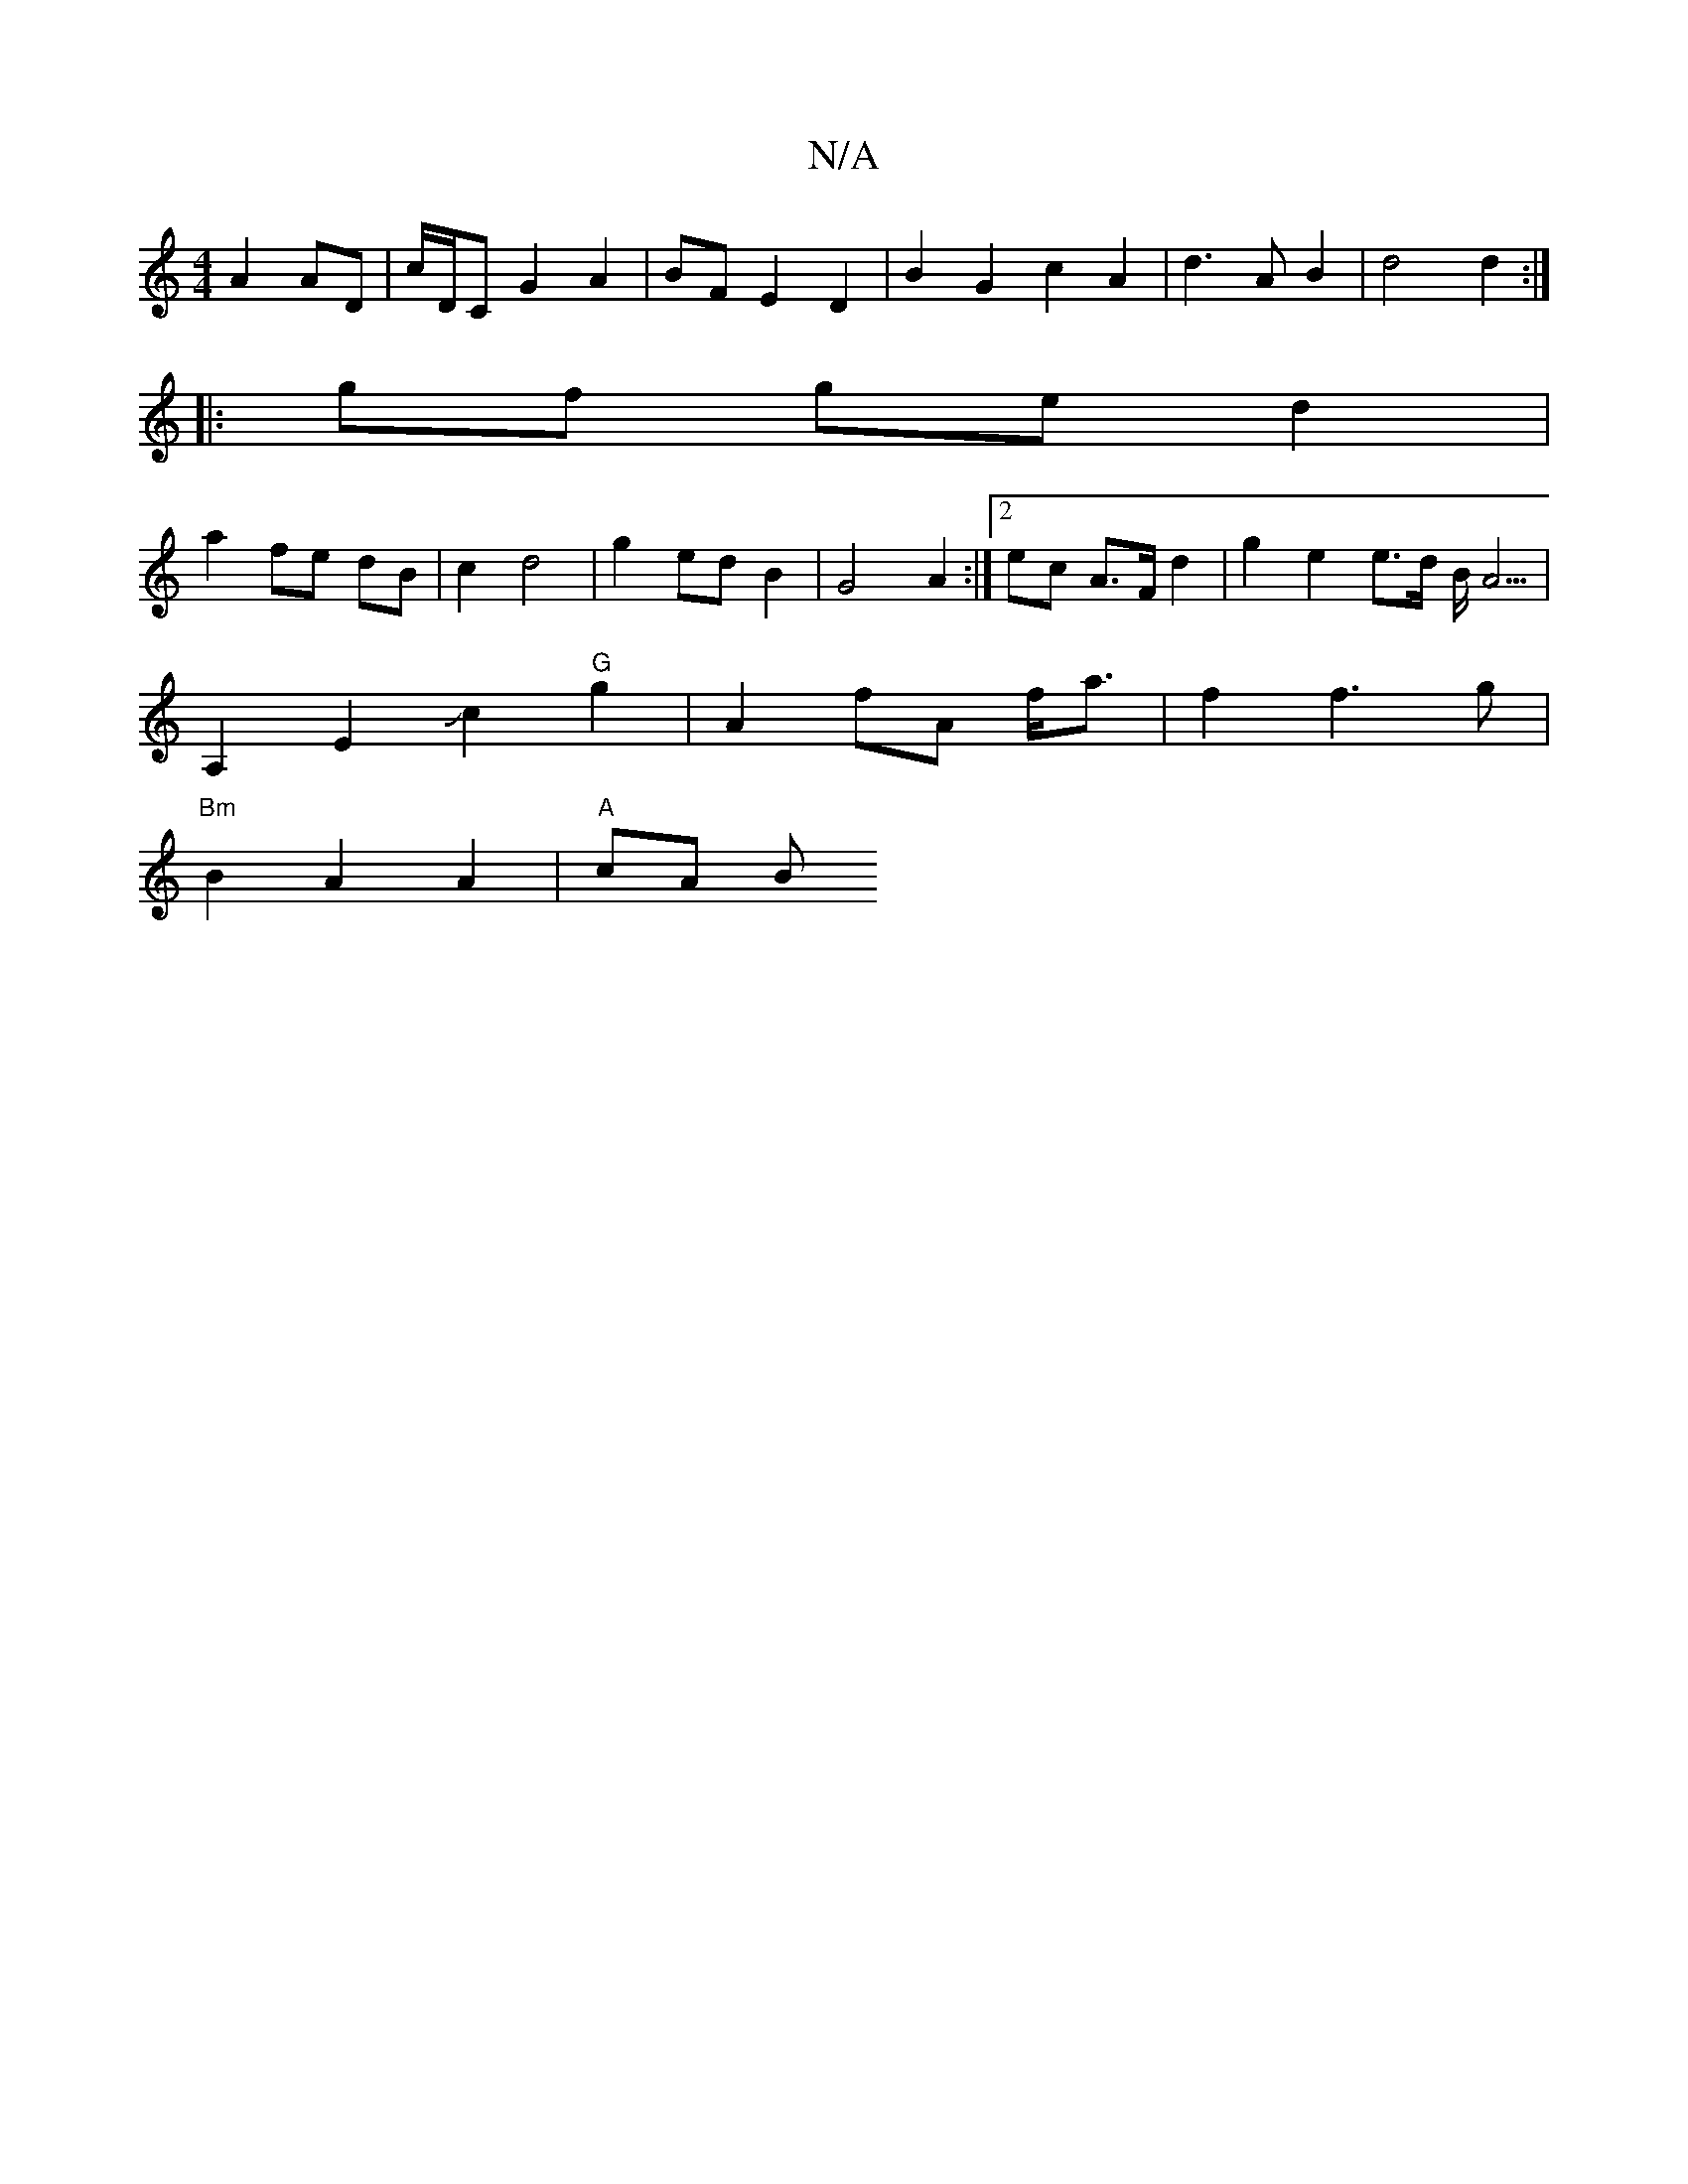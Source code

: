 X:1
T:N/A
M:4/4
R:N/A
K:Cmajor
A2 AD|c/D/C G2A2|BF- E2 D2 | B2G2 c2A2 | d3 A B2 | d4 d2 :|
|:gf ge d2 |
a2 fe dB | c2 d4 | g2 ed B2 | G4 A2 :|2 ec A>F d2 |g2 e2 e>d B/2A5/2|
A,2E2Jc2"G"g2|A2fA f<a | f2 f3g |
"Bm" B2 A2 A2 |"A" cA B